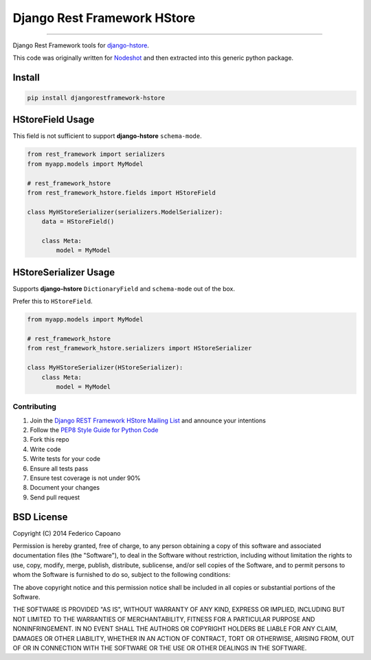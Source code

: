 Django Rest Framework HStore
~~~~~~~~~~~~~~~~~~~~~~~~~~~~

.. image:: https://travis-ci.org/djangonauts/django-rest-framework-hstore.png
   :target: https://travis-ci.org/djangonauts/django-rest-framework-hstore

.. image:: https://coveralls.io/repos/djangonauts/django-rest-framework-hstore/badge.png
  :target: https://coveralls.io/r/djangonauts/django-rest-framework-hstore

.. image:: https://landscape.io/github/djangonauts/django-rest-framework-hstore/master/landscape.png
   :target: https://landscape.io/github/djangonauts/django-rest-framework-hstore/master
   :alt: Code Health

.. image:: https://requires.io/github/djangonauts/django-rest-framework-hstore/requirements.png?branch=master
   :target: https://requires.io/github/djangonauts/django-rest-framework-hstore/requirements/?branch=master
   :alt: Requirements Status

.. image:: https://badge.fury.io/py/djangorestframework-hstore.png
   :target: http://badge.fury.io/py/djangorestframework-hstore

------------

Django Rest Framework tools for `django-hstore <https://github.com/djangonauts/django-hstore>`__.

This code was originally written for `Nodeshot <https://github.com/ninuxorg/nodeshot>`__
and then extracted into this generic python package.

Install
=======

.. code-block:: bash

    pip install djangorestframework-hstore

HStoreField Usage
=================

This field is not sufficient to support **django-hstore** ``schema-mode``.

.. code-block:: python

    from rest_framework import serializers
    from myapp.models import MyModel
    
    # rest_framework_hstore 
    from rest_framework_hstore.fields import HStoreField
    
    class MyHStoreSerializer(serializers.ModelSerializer):
        data = HStoreField()
        
        class Meta:
            model = MyModel


HStoreSerializer Usage
======================

Supports **django-hstore** ``DictionaryField`` and ``schema-mode`` out of the box.

Prefer this to ``HStoreField``.

.. code-block:: python

    from myapp.models import MyModel
    
    # rest_framework_hstore 
    from rest_framework_hstore.serializers import HStoreSerializer
    
    class MyHStoreSerializer(HStoreSerializer):
        class Meta:
            model = MyModel

Contributing
------------

1. Join the `Django REST Framework HStore Mailing
   List <https://groups.google.com/forum/#!forum/django-rest-framework-hstore>`__
   and announce your intentions
2. Follow the `PEP8 Style Guide for Python
   Code <http://www.python.org/dev/peps/pep-0008/>`__
3. Fork this repo
4. Write code
5. Write tests for your code
6. Ensure all tests pass
7. Ensure test coverage is not under 90%
8. Document your changes
9. Send pull request

BSD License
===========
Copyright (C) 2014 Federico Capoano

Permission is hereby granted, free of charge, to any person obtaining a copy
of this software and associated documentation files (the "Software"), to deal
in the Software without restriction, including without limitation the rights
to use, copy, modify, merge, publish, distribute, sublicense, and/or sell
copies of the Software, and to permit persons to whom the Software is
furnished to do so, subject to the following conditions:

The above copyright notice and this permission notice shall be included in
all copies or substantial portions of the Software.

THE SOFTWARE IS PROVIDED "AS IS", WITHOUT WARRANTY OF ANY KIND, EXPRESS OR
IMPLIED, INCLUDING BUT NOT LIMITED TO THE WARRANTIES OF MERCHANTABILITY,
FITNESS FOR A PARTICULAR PURPOSE AND NONINFRINGEMENT. IN NO EVENT SHALL THE
AUTHORS OR COPYRIGHT HOLDERS BE LIABLE FOR ANY CLAIM, DAMAGES OR OTHER
LIABILITY, WHETHER IN AN ACTION OF CONTRACT, TORT OR OTHERWISE, ARISING FROM,
OUT OF OR IN CONNECTION WITH THE SOFTWARE OR THE USE OR OTHER DEALINGS IN
THE SOFTWARE.